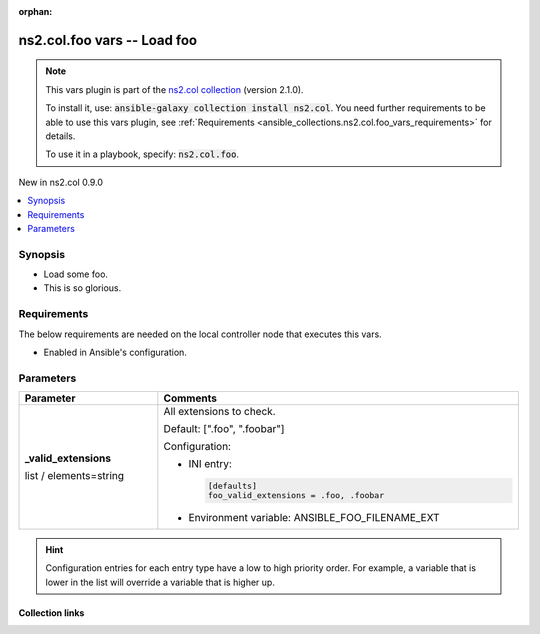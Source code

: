 
.. Document meta

:orphan:

.. |antsibull-internal-nbsp| unicode:: 0xA0
    :trim:

.. role:: ansible-attribute-support-label
.. role:: ansible-attribute-support-property
.. role:: ansible-attribute-support-full
.. role:: ansible-attribute-support-partial
.. role:: ansible-attribute-support-none
.. role:: ansible-attribute-support-na
.. role:: ansible-option-type
.. role:: ansible-option-elements
.. role:: ansible-option-required
.. role:: ansible-option-versionadded
.. role:: ansible-option-aliases
.. role:: ansible-option-choices
.. role:: ansible-option-choices-entry
.. role:: ansible-option-default
.. role:: ansible-option-default-bold
.. role:: ansible-option-configuration
.. role:: ansible-option-returned-bold
.. role:: ansible-option-sample-bold

.. Anchors

.. _ansible_collections.ns2.col.foo_vars:

.. Anchors: short name for ansible.builtin

.. Anchors: aliases



.. Title

ns2.col.foo vars -- Load foo
++++++++++++++++++++++++++++

.. Collection note

.. note::
    This vars plugin is part of the `ns2.col collection <https://galaxy.ansible.com/ns2/col>`_ (version 2.1.0).

    To install it, use: :code:`ansible-galaxy collection install ns2.col`.
    You need further requirements to be able to use this vars plugin,
    see :ref:`Requirements <ansible_collections.ns2.col.foo_vars_requirements>` for details.

    To use it in a playbook, specify: :code:`ns2.col.foo`.

.. version_added

.. rst-class:: ansible-version-added

New in ns2.col 0.9.0

.. contents::
   :local:
   :depth: 1

.. Deprecated


Synopsis
--------

.. Description

- Load some foo.
- This is so glorious.


.. Aliases


.. Requirements

.. _ansible_collections.ns2.col.foo_vars_requirements:

Requirements
------------
The below requirements are needed on the local controller node that executes this vars.

- Enabled in Ansible's configuration.






.. Options

Parameters
----------


.. rst-class:: ansible-option-table

.. list-table::
  :width: 100%
  :widths: auto
  :header-rows: 1

  * - Parameter
    - Comments

  * - .. raw:: html

        <div class="ansible-option-cell">
        <div class="ansibleOptionAnchor" id="parameter-_valid_extensions"></div>

      .. _ansible_collections.ns2.col.foo_vars__parameter-_valid_extensions:

      .. rst-class:: ansible-option-title

      **_valid_extensions**

      .. raw:: html

        <a class="ansibleOptionLink" href="#parameter-_valid_extensions" title="Permalink to this option"></a>

      .. rst-class:: ansible-option-type-line

      :ansible-option-type:`list` / :ansible-option-elements:`elements=string`




      .. raw:: html

        </div>

    - .. raw:: html

        <div class="ansible-option-cell">

      All extensions to check.


      .. rst-class:: ansible-option-line

      :ansible-option-default-bold:`Default:` :ansible-option-default:`[".foo", ".foobar"]`

      .. rst-class:: ansible-option-line

      :ansible-option-configuration:`Configuration:`

      - INI entry:

        .. code-block::

          [defaults]
          foo_valid_extensions = .foo, .foobar


      - Environment variable: ANSIBLE\_FOO\_FILENAME\_EXT


      .. raw:: html

        </div>


.. Attributes


.. Notes


.. Seealso


.. Examples



.. Facts


.. Return values


..  Status (Presently only deprecated)


.. Authors


.. hint::
    Configuration entries for each entry type have a low to high priority order. For example, a variable that is lower in the list will override a variable that is higher up.

.. Extra links

Collection links
~~~~~~~~~~~~~~~~

.. raw:: html

  <p class="ansible-links">
    <a href="https://github.com/ansible-collections/community.general/issues" aria-role="button" target="_blank" rel="noopener external">Issue Tracker</a>
    <a href="https://github.com/ansible-collections/community.crypto" aria-role="button" target="_blank" rel="noopener external">Homepage</a>
    <a href="https://github.com/ansible-collections/community.internal_test_tools" aria-role="button" target="_blank" rel="noopener external">Repository (Sources)</a>
  </p>

.. Parsing errors

